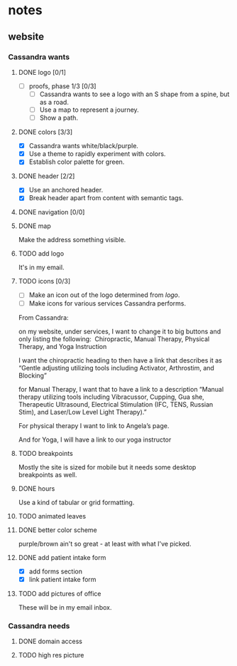 * notes
** website
*** Cassandra wants
**** DONE logo [0/1]
     CLOSED: [2019-05-14 Tue 21:42]
     + [ ] proofs, phase 1/3 [0/3]
       + [ ] Cassandra wants to see a logo with an S shape from a spine, but as
         a road.
       + [ ] Use a map to represent a journey.
       + [ ] Show a path.
**** DONE colors [3/3]
     CLOSED: [2019-05-14 Tue 21:41]
     + [X] Cassandra wants white/black/purple.
     + [X] Use a theme to rapidly experiment with colors.
     + [X] Establish color palette for green.
**** DONE header [2/2]
     CLOSED: [2019-05-25 Sat 11:53]
     + [X] Use an anchored header.
     + [X] Break header apart from content with semantic tags.
**** DONE navigation [0/0]
     CLOSED: [2019-05-25 Sat 11:53]
**** DONE map
     CLOSED: [2019-05-14 Tue 22:07]
     Make the address something visible.
**** TODO add logo
     It's in my email.
**** TODO icons [0/3]
     + [ ] Make an icon out of the logo determined from [[logo]].
     + [ ] Make icons for various services Cassandra performs.

     From Cassandra:

     on my website, under services, I want to change it to big buttons and only
     listing the following:  Chiropractic, Manual Therapy, Physical Therapy, and
     Yoga Instruction

     I want the chiropractic heading to then have a link that describes it as
     “Gentle adjusting utilizing tools including Activator, Arthrostim, and
     Blocking”

     for Manual Therapy, I want that to have a link to a description “Manual
     therapy utilizing tools including Vibracussor, Cupping, Gua she,
     Therapeutic Ultrasound, Electrical Stimulation (IFC, TENS, Russian Stim),
     and Laser/Low Level Light Therapy).”

     For physical therapy I want to link to Angela’s page.

     And for Yoga, I will have a link to our yoga instructor
**** TODO breakpoints
     Mostly the site is sized for mobile but it needs some desktop breakpoints
     as well.
**** DONE hours
     CLOSED: [2019-07-09 Tue 21:49]
     Use a kind of tabular or grid formatting.
**** TODO animated leaves
**** DONE better color scheme
     CLOSED: [2019-07-09 Tue 22:39]
     purple/brown ain't so great - at least with what I've picked.
**** DONE add patient intake form
     CLOSED: [2019-07-09 Tue 22:45]
     + [X] add forms section
     + [X] link patient intake form
**** TODO add pictures of office
     These will be in my email inbox.
*** Cassandra needs
**** DONE domain access
     CLOSED: [2019-05-01 Wed 21:14]
**** TODO high res picture
